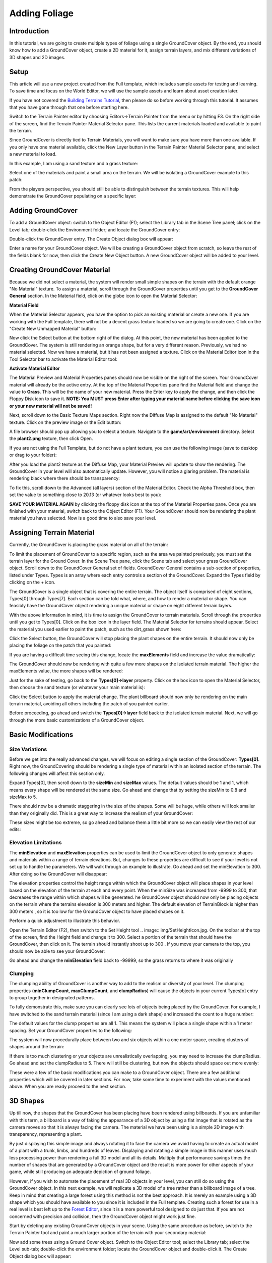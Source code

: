 Adding Foliage
***************

Introduction
==============
In this tutorial, we are going to create multiple types of foliage using a single GroundCover object. By the end, you should know how to add a GroundCover object, create a 2D material for it, assign terrain layers, and mix different variations of 3D shapes and 2D images.

Setup
=======
This article will use a new project created from the Full template, which includes sample assets for testing and learning. To save time and focus on the World Editor, we will use the sample assets and learn about asset creation later.


If you have not covered the `Building Terrains Tutorial <BuildingTerrains>`_, then please do so before working through this tutorial. It assumes that you have gone through that one before starting here.


Switch to the Terrain Painter editor by choosing Editors->Terrain Painter from the menu or by hitting F3. On the right side of the screen, find the Terrain Painter Material Selector pane. This lists the current materials loaded and available to paint the terrain.


Since GroundCover is directly tied to Terrain Materials, you will want to make sure you have more than one available. If you only have one material available, click the New Layer button in the Terrain Painter Material Selector pane, and select a new material to load.


In this example, I am using a sand texture and a grass texture:


.. image:: img/GCTerTex.jpg


Select one of the materials and paint a small area on the terrain. We will be isolating a GroundCover example to this patch:


.. image:: img/GrassPatch1.jpg


From the players perspective, you should still be able to distinguish between the terrain textures. This will help demonstrate the GroundCover populating on a specific layer:


.. image:: img/GrassPatch2.jpg


Adding GroundCover
=====================
To add a GroundCover object: switch to the Object Editor (F1); select the Library tab in the Scene Tree panel; click on the Level tab; double-click the Environment folder; and locate the GroundCover entry:

.. image:: img/GroundCoverLibrary.jpg

Double-click the GroundCover entry. The Create Object dialog box will appear:

.. image:: img/CreateGroundCover.jpg


Enter a name for your GroundCover object. We will be creating a GroundCover object from scratch, so leave the rest of the fields blank for now, then click the Create New Object button. A new GroundCover object will be added to your level.

.. image:: img/GroundCoverAdded.jpg


Creating GroundCover Material
==============================
Because we did not select a material, the system will render small simple shapes on the terrain with the default orange "No Material" texture. To assign a material, scroll through the GroundCover properties until you get to the **GroundCover General** section. In the Material field, click on the globe icon to open the Material Selector:


**Material Field**

.. image:: img/GCMaterialField.jpg


When the Material Selector appears, you have the option to pick an existing material or create a new one. If you are working with the Full template, there will not be a decent grass texture loaded so we are going to create one. Click on the "Create New Unmapped Material" button:


.. image:: img/CreateNewMatButton.jpg


Now click the Select button at the bottom right of the dialog. At this point, the new material has been applied to the GroundCover. The system is still rendering an orange shape, but for a very different reason. Previously, we had no material selected. Now we have a material, but it has not been assigned a texture. Click on the Material Editor icon in the Tool Selector bar to activate the Material Editor tool:


**Activate Material Editor**

.. image:: img/ActivateMatEd.jpg


The Material Preview and Material Properties panes should now be visible on the right of the screen. Your GroundCover material will already be the active entry. At the top of the Material Properties pane find the Material field and change the value to **Grass**. This will be the name of your new material. Press the Enter key to apply the change, and then click the Floppy Disk icon to save it. **NOTE: You MUST press Enter after typing your material name before clicking the save icon or your new material will not be saved!**


.. image:: img/NameMaterialGrass.jpg


Next, scroll down to the Basic Texture Maps section. Right now the Diffuse Map is assigned to the default "No Material" texture. Click on the preview image or the Edit button:


.. image:: img/GCEditDiffuse.jpg


A file browser should pop up allowing you to select a texture. Navigate to the **game/art/environment** directory. Select the **plant2.png** texture, then click Open.

.. image:: img/SelectPlant2.jpg


If you are not using the Full Template, but do not have a plant texture, you can use the following image (save to desktop or drag to your folder):

.. image:: img/Plant2.png

After you load the plant2 texture as the Diffuse Map, your Material Preview will update to show the rendering. The GroundCover in your level will also automatically update. However, you will notice a glaring problem. The material is rendering black where there should be transparency:

.. image:: img/BlackPlantMat.jpg

To fix this, scroll down to the Advanced (all layers) section of the Material Editor. Check the Alpha Threshold box, then set the value to something close to 20.13 (or whatever looks best to you):

.. image:: img/GCAlphaThreshold.jpg

**SAVE YOUR MATERIAL AGAIN** by clicking the floppy disk icon at the top of the Material Properties pane. Once you are finished with your material, switch back to the Object Editor (F1). Your GroundCover should now be rendering the plant material you have selected. Now is a good time to also save your level.

.. image:: img/GCFinishedMat.jpg

Assigning Terrain Material
============================
Currently, the GroundCover is placing the grass material on all of the terrain:

.. image:: img/GCEverywhere.jpg


To limit the placement of GroundCover to a specific region, such as the area we painted previously, you must set the terrain layer for the Ground Cover. In the Scene Tree pane, click the Scene tab and select your grass GroundCover object. Scroll down to the GroundCover General set of fields. GroundCover General contains a sub-section of properties, listed under Types. Types is an array where each entry controls a section of the GroundCover. Expand the Types field by clicking on the + icon.

.. image:: img/GCLayers.jpg


The GroundCover is a single object that is covering the entire terrain. The object itself is comprised of eight sections, Types[0] through Types[7]. Each section can be told what, where, and how to render a material or shape. You can feasibly have the GroundCover object rendering a unique material or shape on eight different terrain layers.


With the above information in mind, it is time to assign the GroundCover to terrain materials. Scroll through the properties until you get to Types[0]. Click on the box icon in the layer field. The Material Selector for terrains should appear. Select the material you used earlier to paint the patch, such as the dirt_grass shown here:

.. image:: img/GCPickGrass.jpg


Click the Select button, the GroundCover will stop placing the plant shapes on the entire terrain. It should now only be placing the foliage on the patch that you painted:

.. image:: img/GCCoverGrass.jpg


If you are having a difficult time seeing this change, locate the **maxElements** field and increase the value dramatically:

.. image:: img/GCIncreaseCount.jpg


The GroundCover should now be rendering with quite a few more shapes on the isolated terrain material. The higher the maxElements value, the more shapes will be rendered:


.. image:: img/GCCountIncreased.jpg


Just for the sake of testing, go back to the **Types[0]->layer** property. Click on the box icon to open the Material Selector, then choose the sand texture (or whatever your main material is):


.. image:: img/GCPickSand.jpg


Click the Select button to apply the material change. The plant billboard should now only be rendering on the main terrain material, avoiding all others including the patch of you painted earlier.


.. image:: img/GCCoverSand.jpg


Before proceeding, go ahead and switch the **Types[0]->layer** field back to the isolated terrain material. Next, we will go through the more basic customizations of a GroundCover object. 

Basic Modifications
====================

Size Variations
----------------
Before we get into the really advanced changes, we will focus on editing a single section of the GroundCover: **Types[0]**. Right now, the GroundCovering should be rendering a single type of material within an isolated section of the terrain. The following changes will affect this section only.


Expand Types[0], then scroll down to the **sizeMin** and **sizeMax** values. The default values should be 1 and 1, which means every shape will be rendered at the same size. Go ahead and change that by setting the sizeMin to 0.8 and sizeMax to 5.


.. image:: img/GCAdjustSize1.jpg


There should now be a dramatic staggering in the size of the shapes. Some will be huge, while others will look smaller than they originally did. This is a great way to increase the realism of your GroundCover:

.. image:: img/GCSizeAdjusted.jpg


These sizes might be too extreme, so go ahead and balance them a little bit more so we can easily view the rest of our edits: 

.. image:: img/GCAdjustSize2.jpg

Elevation Limitations
----------------------
The **minElevation** and **maxElevation** properties can be used to limit the GroundCover object to only generate shapes and materials within a range of terrain elevations. But, changes to these properties are difficult to see if your level is not set up to handle the parameters. We will walk through an example to illustrate. Go ahead and set the minElevation to 300. After doing so the GroundCover will disappear:


.. image:: img/GCMinElevation.jpg


The elevation properties control the height range within which the GroundCover object will place shapes in your level based on the elevation of the terrain at each and every point. When the minSize was increased from -9999 to 300, that decreases the range within which shapes will be generated. he GroundCover object should now only be placing objects on the terrain where the terrains elevation is 300 meters and higher. The default elevation of TerrainBlock is higher than 300 meters , so it is too low for the GroundCover object to have placed shapes on it.


Perform a quick adjustment to illustrate this behavior.

.. image:: img/GCSetHeightValue.jpg


Open the Terrain Editor (F2), then switch to the Set Height tool .. image:: img/SetHeightIcon.jpg. On the toolbar at the top of the screen, find the Height field and change it to 300. Select a portion of the terrain that should have the GroundCover, then click on it. The terrain should instantly shoot up to 300 . If you move your camera to the top, you should now be able to see your GroundCover:

.. image:: img/GCShowMinElev.jpg

Go ahead and change the **minElevation** field back to -99999, so the grass returns to where it was originally

Clumping
---------
The clumping ability of GroundCover is another way to add to the realism or diversity of your level. The clumping properties (**minClumpCount**, **maxClumpCount**, and **clumpRadius**) will cause the objects in your current Types[x] entry to group together in designated patterns.

To fully demonstrate this, make sure you can clearly see lots of objects being placed by the GroundCover. For example, I have switched to the sand terrain material (since I am using a dark shape) and increased the count to a huge number: 

.. image:: img/ClumpBefore1.jpg

The default values for the clump properties are all 1. This means the system will place a single shape within a 1 meter spacing. Set your GroundCover properties to the following:


.. image:: img/ClumpValues1.jpg


The system will now procedurally place between two and six objects within a one meter space, creating clusters of shapes around the terrain:

.. image:: img/ClumpAfter1.jpg


If there is too much clustering or your objects are unrealistically overlapping, you may need to increase the clumpRadius. Go ahead and set the clumpRadius to 5. There will still be clustering, but now the objects should space out more evenly:

.. image:: img/ClumpAfter2.jpg

These were a few of the basic modifications you can make to a GroundCover object. There are a few additional properties which will be covered in later sections. For now, take some time to experiment with the values mentioned above. When you are ready proceed to the next section. 


3D Shapes
===========
Up till now, the shapes that the GroundCover has been placing have been rendered using billboards. If you are unfamiliar with this term, a billboard is a way of faking the appearance of a 3D object by using a flat image that is rotated as the camera moves so that it is always facing the camera. The material we have been using is a simple 2D image with transparency, representing a plant.

By just displaying this simple image and always rotating it to face the camera we avoid having to create an actual model of a plant with a trunk, limbs, and hundreds of leaves. Displaying and rotating a simple image in this manner uses much less processing power than rendering a full 3D model and all its details. Multiply that performance savings times the number of shapes that are generated by a GroundCover object and the result is more power for other aspects of your game, while still producing an adequate depiction of ground foliage.

However, if you wish to automate the placement of real 3D objects in your level, you can still do so using the GroundCover object. In this next example, we will replicate a 3D model of a tree rather than a billboard image of a tree. Keep in mind that creating a large forest using this method is not the best approach. It is merely an example using a 3D shape which you should have available to you since it is included in the Full template. Creating such a forest for use in a real level is best left up to the `Forest Editor <ForestEditor>`_, since it is a more powerful tool designed to do just that. If you are not concerned with precision and collision, then the GroundCover object might work just fine.

Start by deleting any existing GroundCover objects in your scene. Using the same procedure as before, switch to the Terrain Painter tool and paint a much larger portion of the terrain with your secondary material:


.. image:: img/GCPaintLarge.jpg


Now add some trees using a Ground Cover object. Switch to the Object Editor tool; select the Library tab; select the Level sub-tab; double-click the environment folder; locate the GroundCover object and double-click it. The Create Object dialog box will appear:


.. image:: img/GCNameTrees.jpg


Enter a name for your ground Cover object, then click on the Shape File [Optional] field which will open a file browser. Navigate to the **game/art/shapes/trees/defaulttree** directory within your project. Select the **defaulttree.DAE** file, then click the Open button.


.. image:: img/GCTreeDae.jpg


Your selection will be placed in the Shape File [Optional] field and will be the shape that the Ground Cover object will replicate. Click the Create New button to add your new GroundCover object to the scene. Unlike material billboards, the GroundCover object should be rendering full 3D models. Without designating a terrain material, the trees should be located on your entire terrain:


.. image:: img/GCTreesAdded.jpg


Scroll down to the **Types[0]->layer** property. Click on the blue box to open up the Material Selector. Once the dialog appears, select the alternative material (such as the dirt_grass):


.. image:: img/GCPickGrass.jpg


After you click the Select button, the trees will only be placed on the terrain material you picked. In this case, the trees will only be located on the grassy terrain:


.. image:: img/GCTreesOnGrass.jpg


The adjusting properties will affect 3D models the same as the billboards we were editing earlier. For example, you can increase the maxElements to a very high number to simulate a forest only on the grassy terrain:


.. image:: img/GCForest.jpg


There is one property that is very specific to 3D models. You might notice that the trees disappear very quickly when you move away from them. This is controlled by the **shapeCullRadius** property. This property is the distance at which 3D shapes are completely prevented from rendering.

Low values might be OK for first person views, but at a higher range the results will not appear as you might expect. For example, this terrain looks void of trees in the upper half when in fact they are there but they are not being displayed. They are not displayed because they are further away from the camera than the shapeCullRadius distance of the Ground Cover Object:

.. image:: img/GCLowShapeCull.jpg


If you increase the value of shapeCullRadius, you will be able to see 3D shapes further out from where the camera is located. Try setting the value to something like 500. If you want your whole terrain to be within the area covered by the shapeCullRadius, then you must enter a value at least as great as the Resolution property of the TerrainBlock when you created it:


.. image:: img/GCHighShapeCull.jpg


You should now have a basic understanding of how the GroundCover system works. However, instead of moving on to the next guide we are going to dive deeper into the features that make Torque 3D GroundCover so powerful and flexible. Continue reading to learn a few more advanced modifications. 


Advanced Modifications
========================
In the same level you have been using, delete all GroundCover objects. If you have already discarded the level, then create a new terrain and make sure you have at least two separate terrain materials being rendered. Create a new GroundCover object, filling out only its name. Leave the other fields blank:


.. image:: img/GCNameFoliage.jpg


Click the Create New button to add the new GroundCover object to the level. Next, we will create a new material for this GroundCover. However, this will be a special image. Instead of a single material representing an individual plant, we are going to create a material that represents five plants.


Save the following image to your **game/art/environment/** directory:


**foliage.png**

.. image:: img/foliage.png


Notice how this new image file contains several plant images, stitched together in a single 1024x1024 png file. The GroundCover can easily separate these individual plant images in order to use them all, but it needs a material to do so. Select your new GroundCover object. Scroll through the properties until you get to the GroundCover General section. Click on the Material Selector icon .. image:: img/GCMatPropIcon.jpg

Now we're going to go through the process of creating a new material like we did before - you know the drill. When the Material Selector appears, click on the "Create New Unmapped Material" button. Then click the Select button.


.. image:: img/CreateNewMatButton.jpg


At this point, the new material has been applied to the GroundCover. We have a material, but it has not been assigned a texture so once again you will see the special "No Material" texture. Go ahead and click on the Material Editor icon to activate the tool:


**Activate Material Editor**

.. image:: img/ActivateMatEd.jpg


When the Material Editor opens, your GroundCover material will already be the active entry. Change the Material name to **Foliage**, hit Enter, then click the Floppy Disk icon to save. **NOTE: You MUST press the Enter key before clicking the save icon or your new material WILL NOT be saved!** Next, scroll down to the Basic Texture Maps section. Right now the Diffuse Map is assigned to the default "No Material" texture. Click on the preview image or the Edit button. A file browser should pop up allowing you to select a texture. Navigate to the **game/art/environment** directory. Select the **foliage.png** texture that you just placed there, and then click Open.


.. image:: img/SelectFoliagePng.jpg


Your initial Foliage material is going to look very odd. This is due to the Alpha Threshold being disabled which causes the black areas to show as black rather than be transparent:


.. image:: img/InitialFoliageMat.jpg


To fix this, scroll down to the **Advanced (all layers)** section of the Material Editor. Check the **Alpha Threshold** box, then set the value to something close to 20.13 (or whatever looks best to you):


.. image:: img/GCAlphaThreshold.jpg


**Save your material** by clicking the floppy icon again. Once you are finished with your material, it should resemble the following in the preview:


.. image:: img/FinalFoliageMat.jpg


Now is a good time to also save your level if you want. When you are ready switch back to the Object Editor using F1. Your GroundCover should now be rendering the combined plant material.


.. image:: img/BeforeUVEditor1.jpg


Within each Types[x] entry, we can use the UV Editor to designate which part of the material to use for the billboard rendering. The UV Editoris located under the Types section of the properties, in the billboardUVs field. Click on the square icon to activate the UV Editor:


.. image:: img/UVEditorIcon.jpg


The UV Editor is extremely simple to use. When the dialog appears, you will be presented a box comprised of nine points. You can drag the edges of the box around to isolate specific parts of a material:


.. image:: img/UVEditor.jpg


With the foliage material, this is exactly what we need to draw a single plant for this layer. Choose one of the plants you wish to render on the grass, such as the one in the bottom left. Click and drag the blue boxes until just that plant is enclosed in the square:


.. image:: img/GCFirstUVEdit.jpg


Once you are certain of your placement, click the OK button. The Types[0] layer will now only be rendering the section of the material that you surrounded. Rather than create five separate GroundCover objects, you can use a single material and one GroundCover object with each layer displaying a different plant, that is, section of the image.


.. image:: img/AfterUVEditor1.jpg


In this manner we can also isolate the individual plant types to specific terrain textures. In **Types[0]>layer**, click the box icon to bring up the Material Selector. Select a terrain material to limit this plant to:


.. image:: img/GCPickGrass.jpg


Go ahead and make a few more edits to Types[0], such as adjusting the clumping properties. Ultimately, you are aiming to create something that appears varied, as it would in nature, rather than a systematic placement of objects:


.. image:: img/GCFinalGrassEdit.jpg


For the next step, collapse the [0] entry and expand **Types[1]**. For this section of the GroundCover, we are going to render another piece of the foliage from that same texture on a separate terrain material. Go ahead and assign **Types[1]->layer** to another material that is in your level:


.. image:: img/Types1.jpg


After you have assigned the terrain material, you might notice nothing is rendering. This behavior is controlled by the **probability** property:


.. image:: img/ZeroProb.jpg


This property is a decimal value, which represents the likelihood (percentage) of an shape being placed by the GroundCover object. A value of 0.0 results in a 0 percent change, 0.5 is a 50% chance, and 1.0 is 100% chance that an object will be placed. By default, the probability is set to zero for all Types except Types[0].


Go ahead and set **Types[1]->probability** to 1, which will fully activate the placement of the foliage material. We need to make two more modifications. First, activate the UV Editor for this entry. Drag the UV boundaries to a less green image:


.. image:: img/GCSecondUVEdit.jpg


Next, set Types[1]->layer to another material in your level to isolate the placement of our new billboards. The final result should be Types[0] rendering a one type of plant on one material, and Types[1] rendering a different plant on the other material:


.. image:: img/SeparateFoliage.jpg


Separating billboards from within a single material is not the only function you can do when modifying the Types section. It is possible to mix in 3D shapes as well. Collapse Types[0] and Types [1], then expand Types [2]. Locate the Types[2]>shapeFilename property - click the box next to it:


.. image:: img/Types2ShapeFileName.jpg


Navigate to the **game/art/shapes/trees/defaulttree** directory. Select the **defaulttree.DAE** file, then click open.


.. image:: img/GCTreeDae.jpg


After you click open, the 3D shape will be set. Next, assign **Types[2]->layer** to the grass terrain material and set **Types[2]->probability** to 1. This will result in many trees rendering on the grass terrain:


.. image:: img/GCManyTrees.jpg


For our example, there are way too many trees. Under the GroundCover General section we have the maxElements property set to 90,000. If we adjust this number, we will have less trees being placed. However, this also affects our other layers. This can be a problem.


Rather than fiddling with the maxElements property, we can adjust Types[2]->probability. Set the value of probability to 0.1, which will cause the GroundCover to place quite a few less trees:


.. image:: img/ReducedProb.jpg


As you can see, the GroundCover is extremely powerful. With a single object, we were able to place multiple types of foliage (billboards), separate the foliage based on terrain material, and even mix in 3D models:

.. image:: img/GCFinal.jpg


Conclusion
============
The GroundCover object can add an immense amount of ambiance to your level. It is one of the most powerful and flexible Torque 3D objects. Continue experimenting by trying different types of settings, art, and level arrangements.
